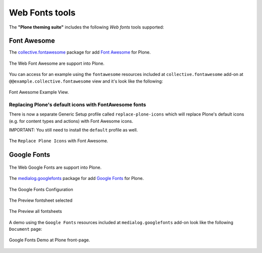 .. _web-font-tools:

Web Fonts tools
===============

The **"Plone theming suite"** includes the following *Web fonts* tools supported:

.. _font-awesome:

Font Awesome
------------

The `collective.fontawesome <https://pypi.org/project/collective.fontawesome>`_ package for 
add `Font Awesome <https://fontawesome.com/>`_ for Plone.

.. figure:: ../_static/font_awesome_logo.png
  :align: center
  :width: 40%
  :alt: Font Awesome Logo

  The Web Font Awesome are support into Plone.

You can access for an example using the ``fontawesome`` resources included at ``collective.fontawesome`` 
add-on at ``@@example.collective.fontawesome`` view and it's look like the following:

.. figure:: ../_static/collective_fontawesome_01.png
  :align: center
  :width: 55%
  :alt: Font Awesome Example View

  Font Awesome Example View.


Replacing Plone's default icons with FontAwesome fonts
^^^^^^^^^^^^^^^^^^^^^^^^^^^^^^^^^^^^^^^^^^^^^^^^^^^^^^

There is now a separate Generic Setup profile called ``replace-plone-icons`` which
will replace Plone's default icons (e.g. for content types and actions) with
Font Awesome icons.

IMPORTANT: You still need to install the ``default`` profile as well.

.. figure:: ../_static/collective_fontawesome_00.png
  :align: center
  :width: 55%
  :alt: Replace Plone Icons with Font Awesome

  The ``Replace Plone Icons`` with Font Awesome.

.. _google-fonts:

Google Fonts
------------

.. figure:: ../_static/google_fonts_logo.png
  :align: center
  :width: 55%
  :alt: Google Fonts Logo

  The Web Google Fonts are support into Plone.

The `medialog.googlefonts <https://pypi.org/project/medialog.googlefonts>`_ package for 
add `Google Fonts <https://fonts.google.com>`_ for Plone.

.. figure:: ../_static/medialog_googlefonts_02.png
  :align: center
  :width: 75%
  :alt: Google Fonts Configuration

  The Google Fonts Configuration

.. figure:: ../_static/medialog_googlefonts_03.png
  :align: center
  :width: 75%
  :alt: Preview fontsheet selected

  The Preview fontsheet selected

.. figure:: ../_static/medialog_googlefonts_04.png
  :align: center
  :width: 75%
  :alt: Preview all fontsheets

  The Preview all fontsheets

A demo using the ``Google Fonts`` resources included at ``medialog.googlefonts`` add-on look like 
the following ``Document`` page:

.. figure:: ../_static/medialog_googlefonts_05.png
  :align: center
  :width: 75%
  :alt: Google Fonts Demo at Plone front-page

  Google Fonts Demo at Plone front-page.
